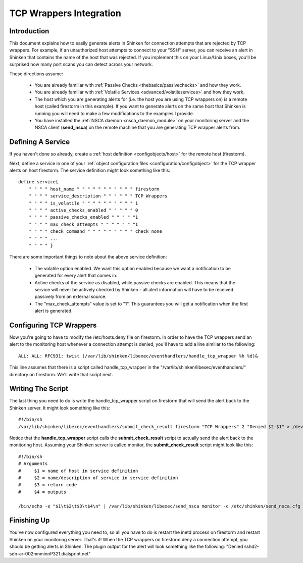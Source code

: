 .. _integration/tcpwrappers:

==========================
 TCP Wrappers Integration 
==========================


Introduction 
=============

.. image:: /_static/images///official/images/tcpwrappers.png
   :scale: 90 %


This document explains how to easily generate alerts in Shinken for connection attempts that are rejected by TCP wrappers. For example, if an unauthorized host attempts to connect to your "SSH" server, you can receive an alert in Shinken that contains the name of the host that was rejected. If you implement this on your Linux/Unix boxes, you'll be surprised how many port scans you can detect across your network.

These directions assume:

  - You are already familiar with :ref:`Passive Checks <thebasics/passivechecks>` and how they work.
  - You are already familiar with :ref:`Volatile Services <advanced/volatileservices>` and how they work.
  - The host which you are generating alerts for (i.e. the host you are using TCP wrappers on) is a remote host (called firestorm in this example). If you want to generate alerts on the same host that Shinken is running you will need to make a few modifications to the examples I provide.
  - You have installed the :ref:`NSCA daemon <nsca_daemon_module>` on your monitoring server and the NSCA client (**send_nsca**) on the remote machine that you are generating TCP wrapper alerts from.


Defining A Service 
===================

If you haven't done so already, create a :ref:`host definition <configobjects/host>` for the remote host (firestorm).

Next, define a service in one of your :ref:`object configuration files <configuration/configobject>` for the TCP wrapper alerts on host firestorm. The service definition might look something like this:

  
::

  define service{
      " " " " host_name " " " " " " " " " " " firestorm
      " " " " service_description " " " " " " TCP Wrappers
      " " " " is_volatile " " " " " " " " " " 1
      " " " " active_checks_enabled " " " " " 0
      " " " " passive_checks_enabled " " " " "1
      " " " " max_check_attempts " " " " " " "1
      " " " " check_command " " " " " " " " " check_none
      " " " " ...
      " " " " }
  
There are some important things to note about the above service definition:

  - The volatile option enabled. We want this option enabled because we want a notification to be generated for every alert that comes in.
  - Active checks of the service as disabled, while passive checks are enabled. This means that the service will never be actively checked by Shinken - all alert information will have to be received passively from an external source.
  - The "max_check_attempts" value is set to "1". This guarantees you will get a notification when the first alert is generated.


Configuring TCP Wrappers 
=========================

Now you're going to have to modify the /etc/hosts.deny file on firestorm. In order to have the TCP wrappers send an alert to the monitoring host whenever a connection attempt is denied, you'll have to add a line similiar to the following:

  
::

  ALL: ALL: RFC931: twist (/var/lib/shinken/libexec/eventhandlers/handle_tcp_wrapper %h %d)&
  
This line assumes that there is a script called handle_tcp_wrapper in the "/var/lib/shinken/libexec/eventhandlers/" directory on firestorm. We'll write that script next.


Writing The Script 
===================

The last thing you need to do is write the handle_tcp_wrapper script on firestorm that will send the alert back to the Shinken server. It might look something like this:

  
::

      	#!/bin/sh
  	/var/lib/shinken/libexec/eventhandlers/submit_check_result firestorm "TCP Wrappers" 2 "Denied $2-$1" > /dev/null 2> /dev/null
  
Notice that the **handle_tcp_wrapper** script calls the **submit_check_result** script to actually send the alert back to the monitoring host. Assuming your Shinken server is called monitor, the **submit_check_result** script might look like this:

  
::

  #!/bin/sh
  # Arguments
  #	$1 = name of host in service definition
  #	$2 = name/description of service in service definition
  #	$3 = return code
  #	$4 = outputs
  
  /bin/echo -e "$1\t$2\t$3\t$4\n" | /var/lib/shinken/libexec/send_nsca monitor -c /etc/shinken/send_nsca.cfg


Finishing Up 
=============

You've now configured everything you need to, so all you have to do is restart the inetd process on firestorm and restart Shinken on your monitoring server. That's it! When the TCP wrappers on firestorm deny a connection attempt, you should be getting alerts in Shinken. The plugin output for the alert will look something like the following: "Denied sshd2-sdn-ar-002mnminnP321.dialsprint.net"

